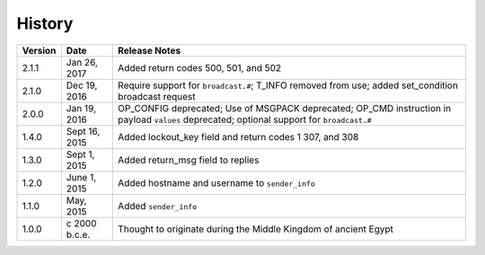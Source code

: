 History
=======

======= ============== =============
Version Date           Release Notes
======= ============== =============
2.1.1   Jan 26, 2017   Added return codes 500, 501, and 502
2.1.0   Dec 19, 2016   Require support for ``broadcast.#``; T_INFO removed from use; added set_condition broadcast request
2.0.0   Jan 19, 2016   OP_CONFIG deprecated; Use of MSGPACK deprecated; OP_CMD instruction in payload ``values`` deprecated; optional support for ``broadcast.#``
1.4.0   Sept 16, 2015  Added lockout_key field and return codes 1 307, and 308
1.3.0   Sept 1, 2015   Added return_msg field to replies
1.2.0   June 1, 2015   Added hostname and username to ``sender_info``
1.1.0   May, 2015      Added ``sender_info``
1.0.0   c 2000 b.c.e.  Thought to originate during the Middle Kingdom of ancient Egypt
======= ============== =============
